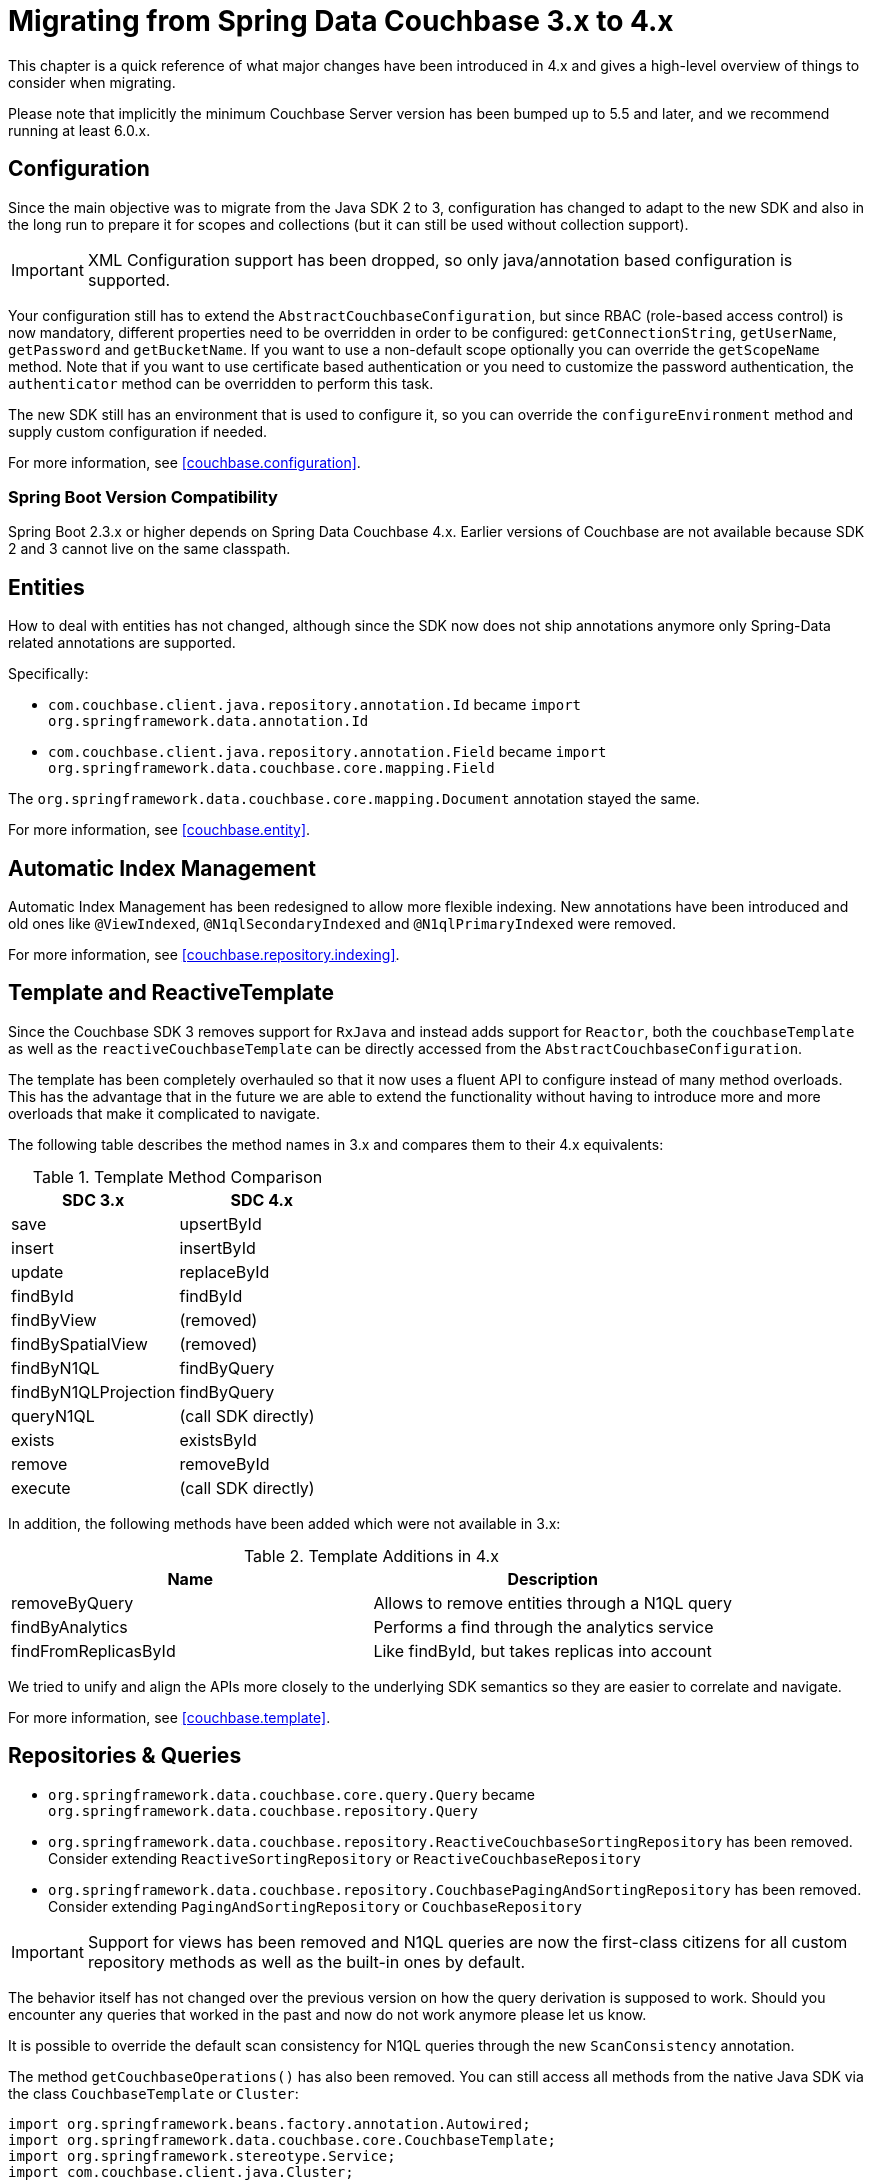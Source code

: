 [[couchbase.migrating]]
= Migrating from Spring Data Couchbase 3.x to 4.x

This chapter is a quick reference of what major changes have been introduced in 4.x and gives a high-level overview of things to consider when migrating.

Please note that implicitly the minimum Couchbase Server version has been bumped up to 5.5 and later, and we recommend running at least 6.0.x.

[[couchbase.migrating.configuration]]
== Configuration

Since the main objective was to migrate from the Java SDK 2 to 3, configuration has changed to adapt to the new SDK and also in the long run to prepare it for scopes and collections (but it can still be used without collection support).

IMPORTANT: XML Configuration support has been dropped, so only java/annotation based configuration is supported.

Your configuration still has to extend the `AbstractCouchbaseConfiguration`, but since RBAC (role-based access control) is now mandatory, different properties need to be overridden in order to be configured: `getConnectionString`, `getUserName`, `getPassword` and `getBucketName`. If you want to use a non-default scope optionally you can override the `getScopeName` method. Note that if you want to use certificate based authentication or you need to customize the password authentication, the `authenticator` method can be overridden to perform this task.

The new SDK still has an environment that is used to configure it, so you can override the `configureEnvironment` method and supply custom configuration if needed.

For more information, see <<couchbase.configuration>>.

=== Spring Boot Version Compatibility

Spring Boot 2.3.x or higher depends on Spring Data Couchbase 4.x. Earlier versions of Couchbase are not available because SDK 2 and 3 cannot live on the same classpath.

[[couchbase.migrating.entities]]


== Entities
How to deal with entities has not changed, although since the SDK now does not ship annotations anymore only Spring-Data related annotations are supported.

Specifically:

 - `com.couchbase.client.java.repository.annotation.Id` became `import org.springframework.data.annotation.Id`
 - `com.couchbase.client.java.repository.annotation.Field` became `import org.springframework.data.couchbase.core.mapping.Field`

The `org.springframework.data.couchbase.core.mapping.Document` annotation stayed the same.

For more information, see <<couchbase.entity>>.


[[couchbase.migrating.indexes]]
== Automatic Index Management

Automatic Index Management has been redesigned to allow more flexible indexing. New annotations have been introduced and old ones like `@ViewIndexed`, `@N1qlSecondaryIndexed` and `@N1qlPrimaryIndexed` were removed.

For more information, see <<couchbase.repository.indexing>>.

[[couchbase.migrating.template]]
== Template and ReactiveTemplate

Since the Couchbase SDK 3 removes support for `RxJava` and instead adds support for `Reactor`, both the `couchbaseTemplate` as well as the `reactiveCouchbaseTemplate` can be directly accessed from the `AbstractCouchbaseConfiguration`.

The template has been completely overhauled so that it now uses a fluent API to configure instead of many method overloads. This has the advantage that in the future we are able to extend the functionality without having to introduce more and more overloads that make it complicated to navigate.

The following table describes the method names in 3.x and compares them to their 4.x equivalents:

.Template Method Comparison
|===
|SDC 3.x |SDC 4.x

|save
|upsertById

|insert
|insertById

|update
|replaceById

|findById
|findById

|findByView
|(removed)

|findBySpatialView
|(removed)

|findByN1QL
|findByQuery

|findByN1QLProjection
|findByQuery

|queryN1QL
|(call SDK directly)

|exists
|existsById

|remove
|removeById

|execute
|(call SDK directly)
|===

In addition, the following methods have been added which were not available in 3.x:

.Template Additions in 4.x
|===
|Name |Description

|removeByQuery
|Allows to remove entities through a N1QL query

|findByAnalytics
|Performs a find through the analytics service

|findFromReplicasById
|Like findById, but takes replicas into account
|===

We tried to unify and align the APIs more closely to the underlying SDK semantics so they are easier to correlate and navigate.

For more information, see <<couchbase.template>>.

[[couchbase.migrating.repository]]
== Repositories & Queries

  - `org.springframework.data.couchbase.core.query.Query` became `org.springframework.data.couchbase.repository.Query`
  - `org.springframework.data.couchbase.repository.ReactiveCouchbaseSortingRepository` has been removed. Consider extending  `ReactiveSortingRepository` or `ReactiveCouchbaseRepository`
  - `org.springframework.data.couchbase.repository.CouchbasePagingAndSortingRepository` has been removed. Consider extending  `PagingAndSortingRepository` or `CouchbaseRepository`


IMPORTANT: Support for views has been removed and N1QL queries are now the first-class citizens for all custom repository methods as well as the built-in ones by default.

The behavior itself has not changed over the previous version on how the query derivation is supposed to work. Should you encounter any queries that worked in the past and now do not work anymore please let us know.

It is possible to override the default scan consistency for N1QL queries through the new `ScanConsistency` annotation.

The method `getCouchbaseOperations()` has also been removed. You can still access all methods from the native Java SDK via the class `CouchbaseTemplate` or `Cluster`:

====
[source,java]
----
import org.springframework.beans.factory.annotation.Autowired;
import org.springframework.data.couchbase.core.CouchbaseTemplate;
import org.springframework.stereotype.Service;
import com.couchbase.client.java.Cluster;

@Service
public class MyService {

    @Autowired
    private CouchbaseTemplate couchbaseTemplate;

    @Autowired
    private Cluster cluster;
}
----
====

See <<couchbase.repository>> for more information.


== Ad Hoc Queries

The syntax for Ad Hoc queries has changed as well to be consistent with the Fluent API design. On Spring Data Couchbase 3.x the syntax for a dynamic query would look like the following:

====
[source,java]
----
    //Your custom repositoru
    @Autowired
    private MyRepository myRepository;

    public List<User> getUsers() {
    
        //A very complex/dynamic query here
        String queryString = "Select meta(u).id as id, u.* from myUsersBucket";
        N1qlParams params = N1qlParams.build().consistency(ScanConsistency.STATEMENT_PLUS).adhoc(true);
        ParameterizedN1qlQuery query = N1qlQuery.parameterized(queryString, JsonObject.create(), params);

        return repository.getCouchbaseOperations().findByN1QLProjection(query, User.class);
    }
----
====

On Spring Data Couchbase 4.x, the same method will look like the following:


====
[source,java]
----
    //Cluster is a Couchbase object that you can inject
    @Autowired
    private Cluster cluster;

    public List<User> getUsers() {
        //A very complex/dynamic query here
        String queryString = "Select meta(u).id as id, u.* from myUsersBucket";
        
        QueryOptions options = QueryOptions.queryOptions()
            .scanConsistency(QueryScanConsistency.REQUEST_PLUS)
            .adhoc(true);
            
        return cluster.query("Select * from myBucket", options)
            .rowsAs(User.class);
    }
----
====

As you can see in the example above, ad hoc queries are now executed on the cluster level.

See <<couchbase.repository>> for more information.


== Full Text Search (FTS)

The FTS API has been simplified and now can be accessed via the `Cluster` class:

====
[source,java]
----
import org.springframework.beans.factory.annotation.Autowired;
import org.springframework.stereotype.Service;
import com.couchbase.client.java.Cluster;
import com.couchbase.client.java.search.result.SearchResult;
import com.couchbase.client.java.search.result.SearchRow;
import com.couchbase.client.core.error.CouchbaseException;

@Service
public class MyService {

    @Autowired
    private Cluster cluster;

    public void myMethod() {
        try {
          final SearchResult result = cluster
            .searchQuery("index", SearchQuery.queryString("query"));

          for (SearchRow row : result.rows()) {
            System.out.println("Found row: " + row);
          }

          System.out.println("Reported total rows: "
            + result.metaData().metrics().totalRows());
        } catch (CouchbaseException ex) {
          ex.printStackTrace();
        }
    }
}
----
====

See link:https://docs.couchbase.com/java-sdk/current/howtos/full-text-searching-with-sdk.html[the FTS Documentation] for more information.